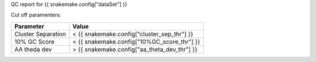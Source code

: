 QC report for {{ snakemake.config["dataSet"] }}

Cut off paramenters:


====================  ====================
Parameter                   Value 
====================  ====================
Cluster Separation       < {{ snakemake.config["cluster_sep_thr"] }}
10% GC Score             < {{ snakemake.config["10%GC_score_thr"] }}
AA theda dev             > {{ snakemake.config["aa_theta_dev_thr"] }}
====================  ====================


